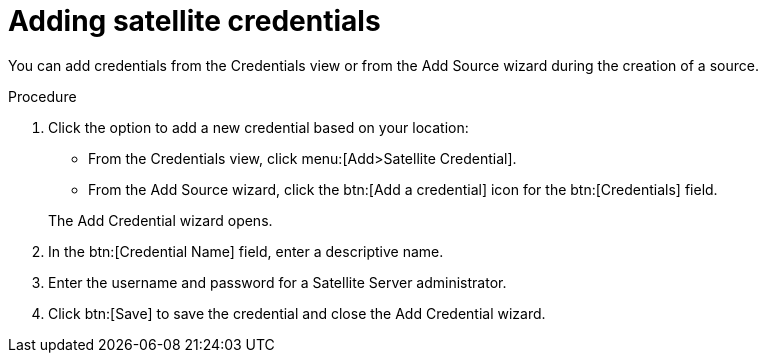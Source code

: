 // Module included in the following assemblies:
// assembly-adding-sat-sources-creds-gui.adoc

[id="proc-adding-sat-creds-gui-{context}"]

= Adding satellite credentials

You can add credentials from the Credentials view or from the Add Source wizard during the creation of a source.

.Procedure

. Click the option to add a new credential based on your location:
  * From the Credentials view, click menu:[Add>Satellite Credential].
  * From the Add Source wizard, click the btn:[Add a credential] icon for the btn:[Credentials] field.

+
The Add Credential wizard opens.

. In the btn:[Credential Name] field, enter a descriptive name.

. Enter the username and password for a Satellite Server administrator.

. Click btn:[Save] to save the credential and close the Add Credential wizard.

// .Verification steps
// (Optional) Provide the user with verification method(s) for the procedure, such as expected output or commands that can be used to check for success or failure.

// .Additional resources
// * A bulleted list of links to other material closely related to the contents of the procedure module.
// * Currently, modules cannot include xrefs, so you cannot include links to other content in your collection. If you need to link to another assembly, add the xref to the assembly that includes this module.
